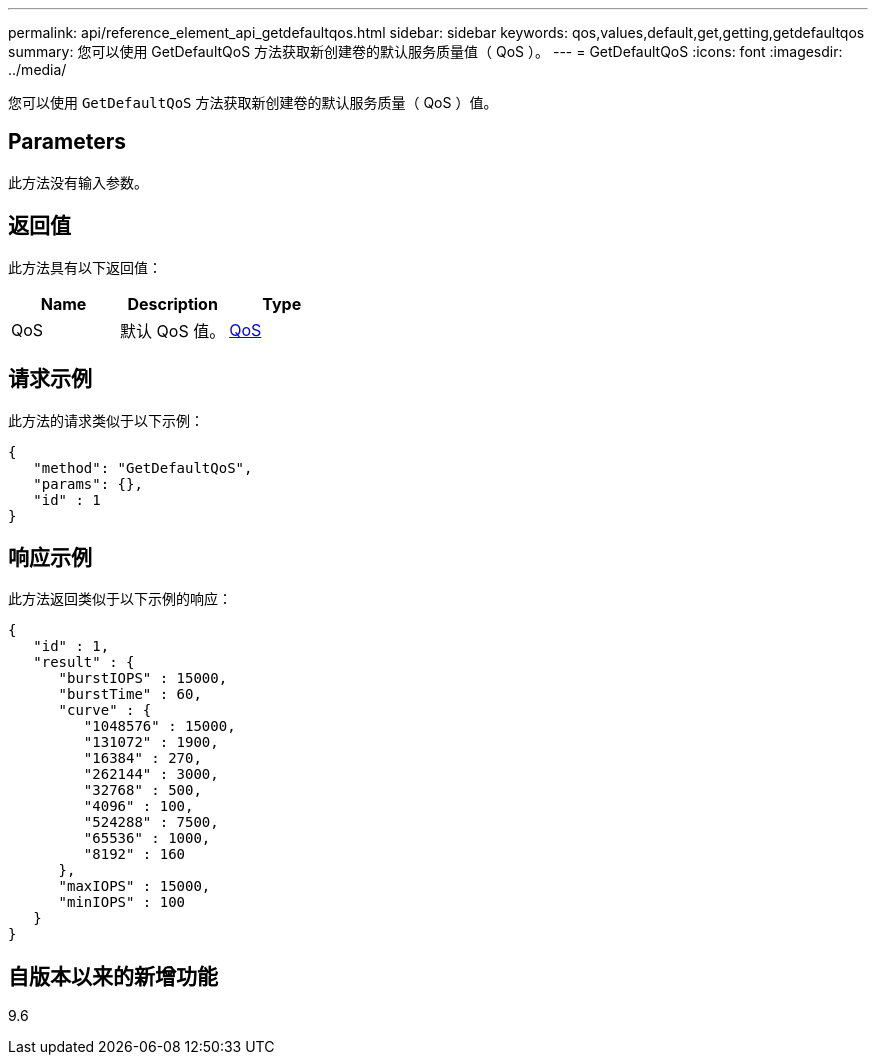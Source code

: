 ---
permalink: api/reference_element_api_getdefaultqos.html 
sidebar: sidebar 
keywords: qos,values,default,get,getting,getdefaultqos 
summary: 您可以使用 GetDefaultQoS 方法获取新创建卷的默认服务质量值（ QoS ）。 
---
= GetDefaultQoS
:icons: font
:imagesdir: ../media/


[role="lead"]
您可以使用 `GetDefaultQoS` 方法获取新创建卷的默认服务质量（ QoS ）值。



== Parameters

此方法没有输入参数。



== 返回值

此方法具有以下返回值：

|===
| Name | Description | Type 


 a| 
QoS
 a| 
默认 QoS 值。
 a| 
xref:reference_element_api_qos.adoc[QoS]

|===


== 请求示例

此方法的请求类似于以下示例：

[listing]
----
{
   "method": "GetDefaultQoS",
   "params": {},
   "id" : 1
}
----


== 响应示例

此方法返回类似于以下示例的响应：

[listing]
----
{
   "id" : 1,
   "result" : {
      "burstIOPS" : 15000,
      "burstTime" : 60,
      "curve" : {
         "1048576" : 15000,
         "131072" : 1900,
         "16384" : 270,
         "262144" : 3000,
         "32768" : 500,
         "4096" : 100,
         "524288" : 7500,
         "65536" : 1000,
         "8192" : 160
      },
      "maxIOPS" : 15000,
      "minIOPS" : 100
   }
}
----


== 自版本以来的新增功能

9.6

